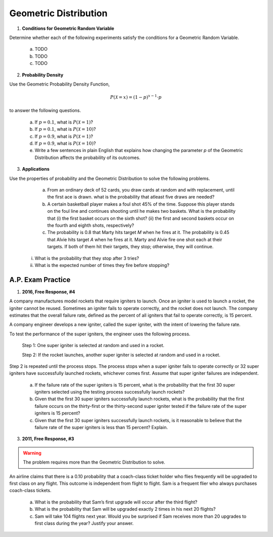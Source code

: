 .. _geometric_distribution_classwork:

======================
Geometric Distribution 
======================

1. **Conditions for Geometric Random Variable**

Determine whether each of the following experiments satisfy the conditions for a Geometric Random Variable.

	a. TODO
	
	b. TODO
	
	c. TODO
	
2. **Probability Density**

Use the Geometric Probability Density Function,

.. math::

	P(\mathcal{X}=x) = (1-p)^{x-1} \cdot p
	
to answer the following questions.

	a. If :math:`p=0.1`, what is :math:`P(\mathcal{X}=1)`?
	
	b. If :math:`p=0.1`, what is :math:`P(\mathcal{X}=10)`?
	
	c. If :math:`p=0.9`, what is :math:`P(\mathcal{X}=1)`?
	
	d. If :math:`p=0.9`, what is :math:`P(\mathcal{X}=10)`?
	
	e. Write a few sentences in plain English that explains how changing the parameter *p* of the Geometric Distribution affects the probability of its outcomes.

3. **Applications**

Use the properties of probability and the Geometric Distribution to solve the following problems.

	a. From an ordinary deck of 52 cards, you draw cards at random and with replacement, until the first ace is drawn. what is the probability that atleast five draws are needed?

	
	b. A certain basketball player makes a foul shot 45% of the time. Suppose this player stands on the foul line and continues shooting until he makes two baskets. What is the probability that (i) the first basket occurs on the sixth shot? (ii) the first and second baskets occur on the fourth and eighth shots, respectively?
	
	c. The probability is 0.8 that Marty hits target *M* when he fires at it. The probability is 0.45 that Alvie hits target *A* when he fires at it. Marty and Alvie fire one shot each at their targets. If both of them hit their targets, they stop; otherwise, they will continue. 

     i. What is the probability that they stop after 3 tries? 

     ii. What is the expected number of times they fire before stopping?
	
A.P. Exam Practice
==================

1. **2016, Free Response, #4**

A company manufactures model rockets that require igniters to launch. Once an igniter is used to launch a rocket, the igniter cannot be reused. Sometimes an igniter fails to operate correctly, and the rocket does not launch. The company estimates that the overall failure rate, defined as the percent of all igniters that fail to operate correctly, is 15 percent.

A company engineer develops a new igniter, called the super igniter, with the intent of lowering the failure rate.

To test the performance of the super igniters, the engineer uses the following process.

    Step 1: One super igniter is selected at random and used in a rocket.
    
    Step 2: If the rocket launches, another super igniter is selected at random and used in a rocket.

Step 2 is repeated until the process stops. The process stops when a super igniter fails to operate correctly or 32 super igniters have successfully launched rockets, whichever comes first. Assume that super igniter failures are independent.

	a. If the failure rate of the super igniters is 15 percent, what is the probability that the first 30 super igniters selected using the testing process successfully launch rockets?

	b. Given that the first 30 super igniters successfully launch rockets, what is the probability that the first failure occurs on the thirty-first or the thirty-second super igniter tested if the failure rate of the super igniters is 15 percent?

	c. Given that the first 30 super igniters successfully launch rockets, is it reasonable to believe that the failure rate of the super igniters is less than 15 percent? Explain.

3. **2011, Free Response, #3**

.. warning::

	The problem requires more than the Geometric Distribution to solve.
	
An airline claims that there is a 0.10 probability that a coach-class ticket holder who flies frequently will be upgraded to first class on any flight. This outcome is independent from flight to flight. Sam is a frequent flier who always purchases coach-class tickets.

	a. What is the probability that Sam’s first upgrade will occur after the third flight?

	b. What is the probability that Sam will be upgraded exactly 2 times in his next 20 flights?

	c. Sam will take 104 flights next year. Would you be surprised if Sam receives more than 20 upgrades to first class during the year? Justify your answer.
